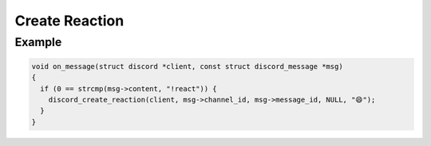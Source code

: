 ..
  Most of our documentation is generated from our source code comments,
    please head to github.com/Cogmasters/concord if you want to contribute!

  The following files contains the documentation used to generate this page: 
  - discord.h (for public datatypes)
  - discord-internal.h (for private datatypes)
  - specs/discord/ (for generated datatypes)

===============
Create Reaction
===============

.. doxygenfunction:: discord_create_reaction

Example
-------

.. code:: c
   
   void on_message(struct discord *client, const struct discord_message *msg)
   {
     if (0 == strcmp(msg->content, "!react")) {
       discord_create_reaction(client, msg->channel_id, msg->message_id, NULL, "😄");
     }
   }
